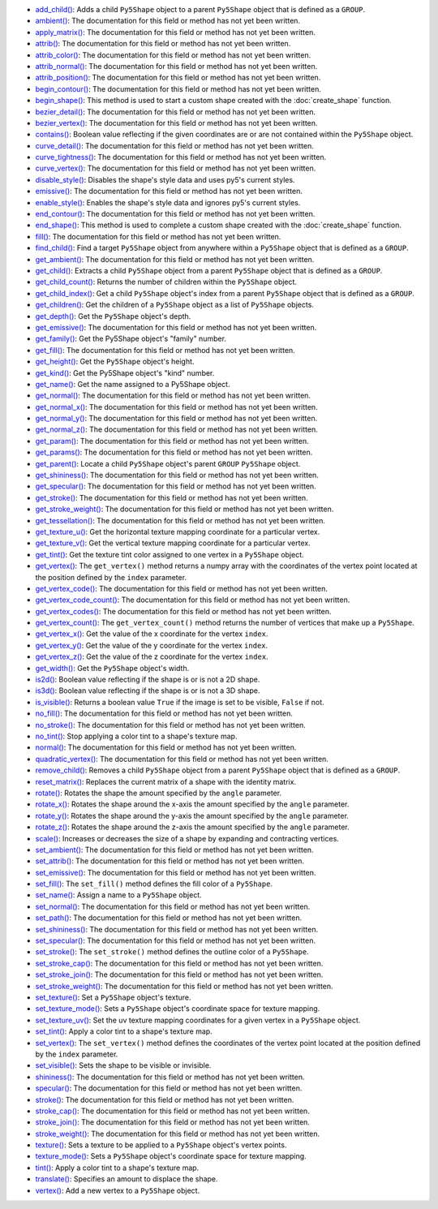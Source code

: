 * `add_child() <../py5shape_add_child/>`_: Adds a child ``Py5Shape`` object to a parent ``Py5Shape`` object that is defined as a ``GROUP``.
* `ambient() <../py5shape_ambient/>`_: The documentation for this field or method has not yet been written.
* `apply_matrix() <../py5shape_apply_matrix/>`_: The documentation for this field or method has not yet been written.
* `attrib() <../py5shape_attrib/>`_: The documentation for this field or method has not yet been written.
* `attrib_color() <../py5shape_attrib_color/>`_: The documentation for this field or method has not yet been written.
* `attrib_normal() <../py5shape_attrib_normal/>`_: The documentation for this field or method has not yet been written.
* `attrib_position() <../py5shape_attrib_position/>`_: The documentation for this field or method has not yet been written.
* `begin_contour() <../py5shape_begin_contour/>`_: The documentation for this field or method has not yet been written.
* `begin_shape() <../py5shape_begin_shape/>`_: This method is used to start a custom shape created with the :doc:`create_shape` function.
* `bezier_detail() <../py5shape_bezier_detail/>`_: The documentation for this field or method has not yet been written.
* `bezier_vertex() <../py5shape_bezier_vertex/>`_: The documentation for this field or method has not yet been written.
* `contains() <../py5shape_contains/>`_: Boolean value reflecting if the given coordinates are or are not contained within the ``Py5Shape`` object.
* `curve_detail() <../py5shape_curve_detail/>`_: The documentation for this field or method has not yet been written.
* `curve_tightness() <../py5shape_curve_tightness/>`_: The documentation for this field or method has not yet been written.
* `curve_vertex() <../py5shape_curve_vertex/>`_: The documentation for this field or method has not yet been written.
* `disable_style() <../py5shape_disable_style/>`_: Disables the shape's style data and uses py5's current styles.
* `emissive() <../py5shape_emissive/>`_: The documentation for this field or method has not yet been written.
* `enable_style() <../py5shape_enable_style/>`_: Enables the shape's style data and ignores py5's current styles.
* `end_contour() <../py5shape_end_contour/>`_: The documentation for this field or method has not yet been written.
* `end_shape() <../py5shape_end_shape/>`_: This method is used to complete a custom shape created with the :doc:`create_shape` function.
* `fill() <../py5shape_fill/>`_: The documentation for this field or method has not yet been written.
* `find_child() <../py5shape_find_child/>`_: Find a target ``Py5Shape`` object from anywhere within a ``Py5Shape`` object that is defined as a ``GROUP``.
* `get_ambient() <../py5shape_get_ambient/>`_: The documentation for this field or method has not yet been written.
* `get_child() <../py5shape_get_child/>`_: Extracts a child ``Py5Shape`` object from a parent ``Py5Shape`` object that is defined as a ``GROUP``.
* `get_child_count() <../py5shape_get_child_count/>`_: Returns the number of children within the ``Py5Shape`` object.
* `get_child_index() <../py5shape_get_child_index/>`_: Get a child ``Py5Shape`` object's index from a parent ``Py5Shape`` object that is defined as a ``GROUP``.
* `get_children() <../py5shape_get_children/>`_: Get the children of a ``Py5Shape`` object as a list of ``Py5Shape`` objects.
* `get_depth() <../py5shape_get_depth/>`_: Get the ``Py5Shape`` object's depth.
* `get_emissive() <../py5shape_get_emissive/>`_: The documentation for this field or method has not yet been written.
* `get_family() <../py5shape_get_family/>`_: Get the Py5Shape object's "family" number.
* `get_fill() <../py5shape_get_fill/>`_: The documentation for this field or method has not yet been written.
* `get_height() <../py5shape_get_height/>`_: Get the ``Py5Shape`` object's height.
* `get_kind() <../py5shape_get_kind/>`_: Get the Py5Shape object's "kind" number.
* `get_name() <../py5shape_get_name/>`_: Get the name assigned to a Py5Shape object.
* `get_normal() <../py5shape_get_normal/>`_: The documentation for this field or method has not yet been written.
* `get_normal_x() <../py5shape_get_normal_x/>`_: The documentation for this field or method has not yet been written.
* `get_normal_y() <../py5shape_get_normal_y/>`_: The documentation for this field or method has not yet been written.
* `get_normal_z() <../py5shape_get_normal_z/>`_: The documentation for this field or method has not yet been written.
* `get_param() <../py5shape_get_param/>`_: The documentation for this field or method has not yet been written.
* `get_params() <../py5shape_get_params/>`_: The documentation for this field or method has not yet been written.
* `get_parent() <../py5shape_get_parent/>`_: Locate a child ``Py5Shape`` object's parent ``GROUP`` ``Py5Shape`` object.
* `get_shininess() <../py5shape_get_shininess/>`_: The documentation for this field or method has not yet been written.
* `get_specular() <../py5shape_get_specular/>`_: The documentation for this field or method has not yet been written.
* `get_stroke() <../py5shape_get_stroke/>`_: The documentation for this field or method has not yet been written.
* `get_stroke_weight() <../py5shape_get_stroke_weight/>`_: The documentation for this field or method has not yet been written.
* `get_tessellation() <../py5shape_get_tessellation/>`_: The documentation for this field or method has not yet been written.
* `get_texture_u() <../py5shape_get_texture_u/>`_: Get the horizontal texture mapping coordinate for a particular vertex.
* `get_texture_v() <../py5shape_get_texture_v/>`_: Get the vertical texture mapping coordinate for a particular vertex.
* `get_tint() <../py5shape_get_tint/>`_: Get the texture tint color assigned to one vertex in a ``Py5Shape`` object.
* `get_vertex() <../py5shape_get_vertex/>`_: The ``get_vertex()`` method returns a numpy array with the coordinates of the vertex point located at the position defined by the ``index`` parameter.
* `get_vertex_code() <../py5shape_get_vertex_code/>`_: The documentation for this field or method has not yet been written.
* `get_vertex_code_count() <../py5shape_get_vertex_code_count/>`_: The documentation for this field or method has not yet been written.
* `get_vertex_codes() <../py5shape_get_vertex_codes/>`_: The documentation for this field or method has not yet been written.
* `get_vertex_count() <../py5shape_get_vertex_count/>`_: The ``get_vertex_count()`` method returns the number of vertices that make up a ``Py5Shape``.
* `get_vertex_x() <../py5shape_get_vertex_x/>`_: Get the value of the x coordinate for the vertex ``index``.
* `get_vertex_y() <../py5shape_get_vertex_y/>`_: Get the value of the y coordinate for the vertex ``index``.
* `get_vertex_z() <../py5shape_get_vertex_z/>`_: Get the value of the z coordinate for the vertex ``index``.
* `get_width() <../py5shape_get_width/>`_: Get the ``Py5Shape`` object's width.
* `is2d() <../py5shape_is2d/>`_: Boolean value reflecting if the shape is or is not a 2D shape.
* `is3d() <../py5shape_is3d/>`_: Boolean value reflecting if the shape is or is not a 3D shape.
* `is_visible() <../py5shape_is_visible/>`_: Returns a boolean value ``True`` if the image is set to be visible, ``False`` if not.
* `no_fill() <../py5shape_no_fill/>`_: The documentation for this field or method has not yet been written.
* `no_stroke() <../py5shape_no_stroke/>`_: The documentation for this field or method has not yet been written.
* `no_tint() <../py5shape_no_tint/>`_: Stop applying a color tint to a shape's texture map.
* `normal() <../py5shape_normal/>`_: The documentation for this field or method has not yet been written.
* `quadratic_vertex() <../py5shape_quadratic_vertex/>`_: The documentation for this field or method has not yet been written.
* `remove_child() <../py5shape_remove_child/>`_: Removes a child ``Py5Shape`` object from a parent ``Py5Shape`` object that is defined as a ``GROUP``.
* `reset_matrix() <../py5shape_reset_matrix/>`_: Replaces the current matrix of a shape with the identity matrix.
* `rotate() <../py5shape_rotate/>`_: Rotates the shape the amount specified by the ``angle`` parameter.
* `rotate_x() <../py5shape_rotate_x/>`_: Rotates the shape around the x-axis the amount specified by the ``angle`` parameter.
* `rotate_y() <../py5shape_rotate_y/>`_: Rotates the shape around the y-axis the amount specified by the ``angle`` parameter.
* `rotate_z() <../py5shape_rotate_z/>`_: Rotates the shape around the z-axis the amount specified by the ``angle`` parameter.
* `scale() <../py5shape_scale/>`_: Increases or decreases the size of a shape by expanding and contracting vertices.
* `set_ambient() <../py5shape_set_ambient/>`_: The documentation for this field or method has not yet been written.
* `set_attrib() <../py5shape_set_attrib/>`_: The documentation for this field or method has not yet been written.
* `set_emissive() <../py5shape_set_emissive/>`_: The documentation for this field or method has not yet been written.
* `set_fill() <../py5shape_set_fill/>`_: The ``set_fill()`` method defines the fill color of a ``Py5Shape``.
* `set_name() <../py5shape_set_name/>`_: Assign a name to a ``Py5Shape`` object.
* `set_normal() <../py5shape_set_normal/>`_: The documentation for this field or method has not yet been written.
* `set_path() <../py5shape_set_path/>`_: The documentation for this field or method has not yet been written.
* `set_shininess() <../py5shape_set_shininess/>`_: The documentation for this field or method has not yet been written.
* `set_specular() <../py5shape_set_specular/>`_: The documentation for this field or method has not yet been written.
* `set_stroke() <../py5shape_set_stroke/>`_: The ``set_stroke()`` method defines the outline color of a ``Py5Shape``.
* `set_stroke_cap() <../py5shape_set_stroke_cap/>`_: The documentation for this field or method has not yet been written.
* `set_stroke_join() <../py5shape_set_stroke_join/>`_: The documentation for this field or method has not yet been written.
* `set_stroke_weight() <../py5shape_set_stroke_weight/>`_: The documentation for this field or method has not yet been written.
* `set_texture() <../py5shape_set_texture/>`_: Set a ``Py5Shape`` object's texture.
* `set_texture_mode() <../py5shape_set_texture_mode/>`_: Sets a ``Py5Shape`` object's coordinate space for texture mapping.
* `set_texture_uv() <../py5shape_set_texture_uv/>`_: Set the uv texture mapping coordinates for a given vertex in a ``Py5Shape`` object.
* `set_tint() <../py5shape_set_tint/>`_: Apply a color tint to a shape's texture map.
* `set_vertex() <../py5shape_set_vertex/>`_: The ``set_vertex()`` method defines the coordinates of the vertex point located at the position defined by the ``index`` parameter.
* `set_visible() <../py5shape_set_visible/>`_: Sets the shape to be visible or invisible.
* `shininess() <../py5shape_shininess/>`_: The documentation for this field or method has not yet been written.
* `specular() <../py5shape_specular/>`_: The documentation for this field or method has not yet been written.
* `stroke() <../py5shape_stroke/>`_: The documentation for this field or method has not yet been written.
* `stroke_cap() <../py5shape_stroke_cap/>`_: The documentation for this field or method has not yet been written.
* `stroke_join() <../py5shape_stroke_join/>`_: The documentation for this field or method has not yet been written.
* `stroke_weight() <../py5shape_stroke_weight/>`_: The documentation for this field or method has not yet been written.
* `texture() <../py5shape_texture/>`_: Sets a texture to be applied to a ``Py5Shape`` object's vertex points.
* `texture_mode() <../py5shape_texture_mode/>`_: Sets a ``Py5Shape`` object's coordinate space for texture mapping.
* `tint() <../py5shape_tint/>`_: Apply a color tint to a shape's texture map.
* `translate() <../py5shape_translate/>`_: Specifies an amount to displace the shape.
* `vertex() <../py5shape_vertex/>`_: Add a new vertex to a ``Py5Shape`` object.
